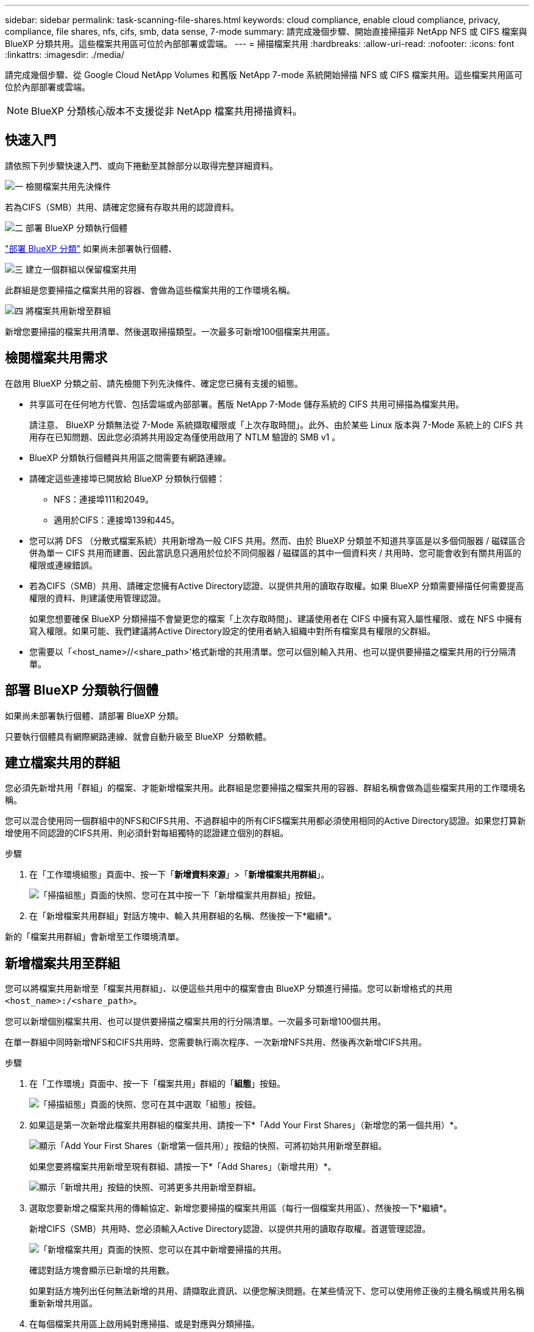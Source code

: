 ---
sidebar: sidebar 
permalink: task-scanning-file-shares.html 
keywords: cloud compliance, enable cloud compliance, privacy, compliance, file shares, nfs, cifs, smb, data sense, 7-mode 
summary: 請完成幾個步驟、開始直接掃描非 NetApp NFS 或 CIFS 檔案與 BlueXP 分類共用。這些檔案共用區可位於內部部署或雲端。 
---
= 掃描檔案共用
:hardbreaks:
:allow-uri-read: 
:nofooter: 
:icons: font
:linkattrs: 
:imagesdir: ./media/


[role="lead"]
請完成幾個步驟、從 Google Cloud NetApp Volumes 和舊版 NetApp 7-mode 系統開始掃描 NFS 或 CIFS 檔案共用。這些檔案共用區可位於內部部署或雲端。


NOTE: BlueXP 分類核心版本不支援從非 NetApp 檔案共用掃描資料。



== 快速入門

請依照下列步驟快速入門、或向下捲動至其餘部分以取得完整詳細資料。

.image:https://raw.githubusercontent.com/NetAppDocs/common/main/media/number-1.png["一"] 檢閱檔案共用先決條件
[role="quick-margin-para"]
若為CIFS（SMB）共用、請確定您擁有存取共用的認證資料。

.image:https://raw.githubusercontent.com/NetAppDocs/common/main/media/number-2.png["二"] 部署 BlueXP 分類執行個體
[role="quick-margin-para"]
link:task-deploy-cloud-compliance.html["部署 BlueXP 分類"^] 如果尚未部署執行個體、

.image:https://raw.githubusercontent.com/NetAppDocs/common/main/media/number-3.png["三"] 建立一個群組以保留檔案共用
[role="quick-margin-para"]
此群組是您要掃描之檔案共用的容器、會做為這些檔案共用的工作環境名稱。

.image:https://raw.githubusercontent.com/NetAppDocs/common/main/media/number-4.png["四"] 將檔案共用新增至群組
[role="quick-margin-para"]
新增您要掃描的檔案共用清單、然後選取掃描類型。一次最多可新增100個檔案共用區。



== 檢閱檔案共用需求

在啟用 BlueXP 分類之前、請先檢閱下列先決條件、確定您已擁有支援的組態。

* 共享區可在任何地方代管、包括雲端或內部部署。舊版 NetApp 7-Mode 儲存系統的 CIFS 共用可掃描為檔案共用。
+
請注意、 BlueXP 分類無法從 7-Mode 系統擷取權限或「上次存取時間」。此外、由於某些 Linux 版本與 7-Mode 系統上的 CIFS 共用存在已知問題、因此您必須將共用設定為僅使用啟用了 NTLM 驗證的 SMB v1 。

* BlueXP 分類執行個體與共用區之間需要有網路連線。
* 請確定這些連接埠已開放給 BlueXP 分類執行個體：
+
** NFS：連接埠111和2049。
** 適用於CIFS：連接埠139和445。


* 您可以將 DFS （分散式檔案系統）共用新增為一般 CIFS 共用。然而、由於 BlueXP 分類並不知道共享區是以多個伺服器 / 磁碟區合併為單一 CIFS 共用而建置、因此當訊息只適用於位於不同伺服器 / 磁碟區的其中一個資料夾 / 共用時、您可能會收到有關共用區的權限或連線錯誤。
* 若為CIFS（SMB）共用、請確定您擁有Active Directory認證、以提供共用的讀取存取權。如果 BlueXP 分類需要掃描任何需要提高權限的資料、則建議使用管理認證。
+
如果您想要確保 BlueXP 分類掃描不會變更您的檔案「上次存取時間」、建議使用者在 CIFS 中擁有寫入屬性權限、或在 NFS 中擁有寫入權限。如果可能、我們建議將Active Directory設定的使用者納入組織中對所有檔案具有權限的父群組。

* 您需要以「<host_name>//<share_path>'格式新增的共用清單。您可以個別輸入共用、也可以提供要掃描之檔案共用的行分隔清單。




== 部署 BlueXP 分類執行個體

如果尚未部署執行個體、請部署 BlueXP 分類。

只要執行個體具有網際網路連線、就會自動升級至 BlueXP  分類軟體。



== 建立檔案共用的群組

您必須先新增共用「群組」的檔案、才能新增檔案共用。此群組是您要掃描之檔案共用的容器、群組名稱會做為這些檔案共用的工作環境名稱。

您可以混合使用同一個群組中的NFS和CIFS共用、不過群組中的所有CIFS檔案共用都必須使用相同的Active Directory認證。如果您打算新增使用不同認證的CIFS共用、則必須針對每組獨特的認證建立個別的群組。

.步驟
. 在「工作環境組態」頁面中、按一下「*新增資料來源*」>「*新增檔案共用群組*」。
+
image:screenshot_compliance_add_fileshares_button.png["「掃描組態」頁面的快照、您可在其中按一下「新增檔案共用群組」按鈕。"]

. 在「新增檔案共用群組」對話方塊中、輸入共用群組的名稱、然後按一下*繼續*。


新的「檔案共用群組」會新增至工作環境清單。



== 新增檔案共用至群組

您可以將檔案共用新增至「檔案共用群組」、以便這些共用中的檔案會由 BlueXP 分類進行掃描。您可以新增格式的共用 `<host_name>:/<share_path>`。

您可以新增個別檔案共用、也可以提供要掃描之檔案共用的行分隔清單。一次最多可新增100個共用。

在單一群組中同時新增NFS和CIFS共用時、您需要執行兩次程序、一次新增NFS共用、然後再次新增CIFS共用。

.步驟
. 在「工作環境」頁面中、按一下「檔案共用」群組的「*組態*」按鈕。
+
image:screenshot_compliance_fileshares_add_shares.png["「掃描組態」頁面的快照、您可在其中選取「組態」按鈕。"]

. 如果這是第一次新增此檔案共用群組的檔案共用、請按一下*「Add Your First Shares」（新增您的第一個共用）*。
+
image:screenshot_compliance_fileshares_add_initial_shares.png["顯示「Add Your First Shares（新增第一個共用）」按鈕的快照、可將初始共用新增至群組。"]

+
如果您要將檔案共用新增至現有群組、請按一下*「Add Shares」（新增共用）*。

+
image:screenshot_compliance_fileshares_add_more_shares2.png["顯示「新增共用」按鈕的快照、可將更多共用新增至群組。"]

. 選取您要新增之檔案共用的傳輸協定、新增您要掃描的檔案共用區（每行一個檔案共用區）、然後按一下*繼續*。
+
新增CIFS（SMB）共用時、您必須輸入Active Directory認證、以提供共用的讀取存取權。首選管理認證。

+
image:screenshot_compliance_fileshares_add_file_shares.png["「新增檔案共用」頁面的快照、您可以在其中新增要掃描的共用。"]

+
確認對話方塊會顯示已新增的共用數。

+
如果對話方塊列出任何無法新增的共用、請擷取此資訊、以便您解決問題。在某些情況下、您可以使用修正後的主機名稱或共用名稱重新新增共用區。

. 在每個檔案共用區上啟用純對應掃描、或是對應與分類掃描。
+
[cols="45,45"]
|===
| 至： | 請執行下列動作： 


| 啟用檔案共用上的純對應掃描 | 按一下*地圖* 


| 啟用檔案共用區的完整掃描 | 按一下*地圖與分類* 


| 停用掃描檔案共用區 | 按一下「*關*」 
|===
+
預設會停用頁面頂端的「當缺少「寫入屬性」權限時*掃描」切換參數。這表示如果 BlueXP 分類在 CIFS 中沒有寫入屬性權限、或是在 NFS 中寫入權限、系統就不會掃描檔案、因為 BlueXP 分類無法將「上次存取時間」還原為原始時間戳記。如果您不在意上次存取時間是否重設、請開啟開關、無論權限為何、都會掃描所有檔案。 link:reference-collected-metadata.html#last-access-time-timestamp["深入瞭解"^]。



.結果
BlueXP 分類會開始掃描您新增檔案共用中的檔案、結果會顯示在儀表板和其他位置。



== 從法規遵循掃描中移除檔案共用

如果不再需要掃描特定檔案共用、您可以隨時將個別檔案共用區移除、使其檔案不再掃描。只要按一下「組態」頁面中的「*移除共用*」即可。

image:screenshot_compliance_fileshares_remove_share.png["螢幕快照顯示如何移除單一檔案共用區以掃描其檔案。"]
